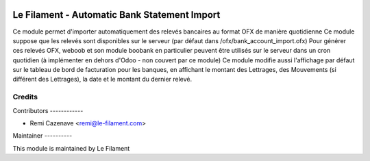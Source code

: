.. image:: https://img.shields.io/badge/licence-AGPL--3-blue.svg
   :target: http://www.gnu.org/licenses/agpl
   :alt: License: AGPL-3


=============================================
Le Filament - Automatic Bank Statement Import
=============================================

Ce module permet d'importer automatiquement des relevés bancaires au format OFX de manière quotidienne
Ce module suppose que les relevés sont disponibles sur le serveur (par défaut dans /ofx/bank_account_import.ofx)
Pour générer ces relevés OFX, weboob et son module boobank en particulier peuvent être utilisés sur le serveur dans un cron quotidien (à implémenter en dehors d'Odoo - non couvert par ce module)
Ce module modifie aussi l'affichage par défaut sur le tableau de bord de facturation pour les banques, en affichant le montant des Lettrages, des Mouvements (si différent des Lettrages), la date et le montant du dernier relevé.

Credits
=======

Contributors ------------

* Remi Cazenave <remi@le-filament.com>


Maintainer ----------

.. image:: https://le-filament.com/img/logo-lefilament.png
   :alt: Le Filament
   :target: https://le-filament.com

This module is maintained by Le Filament
